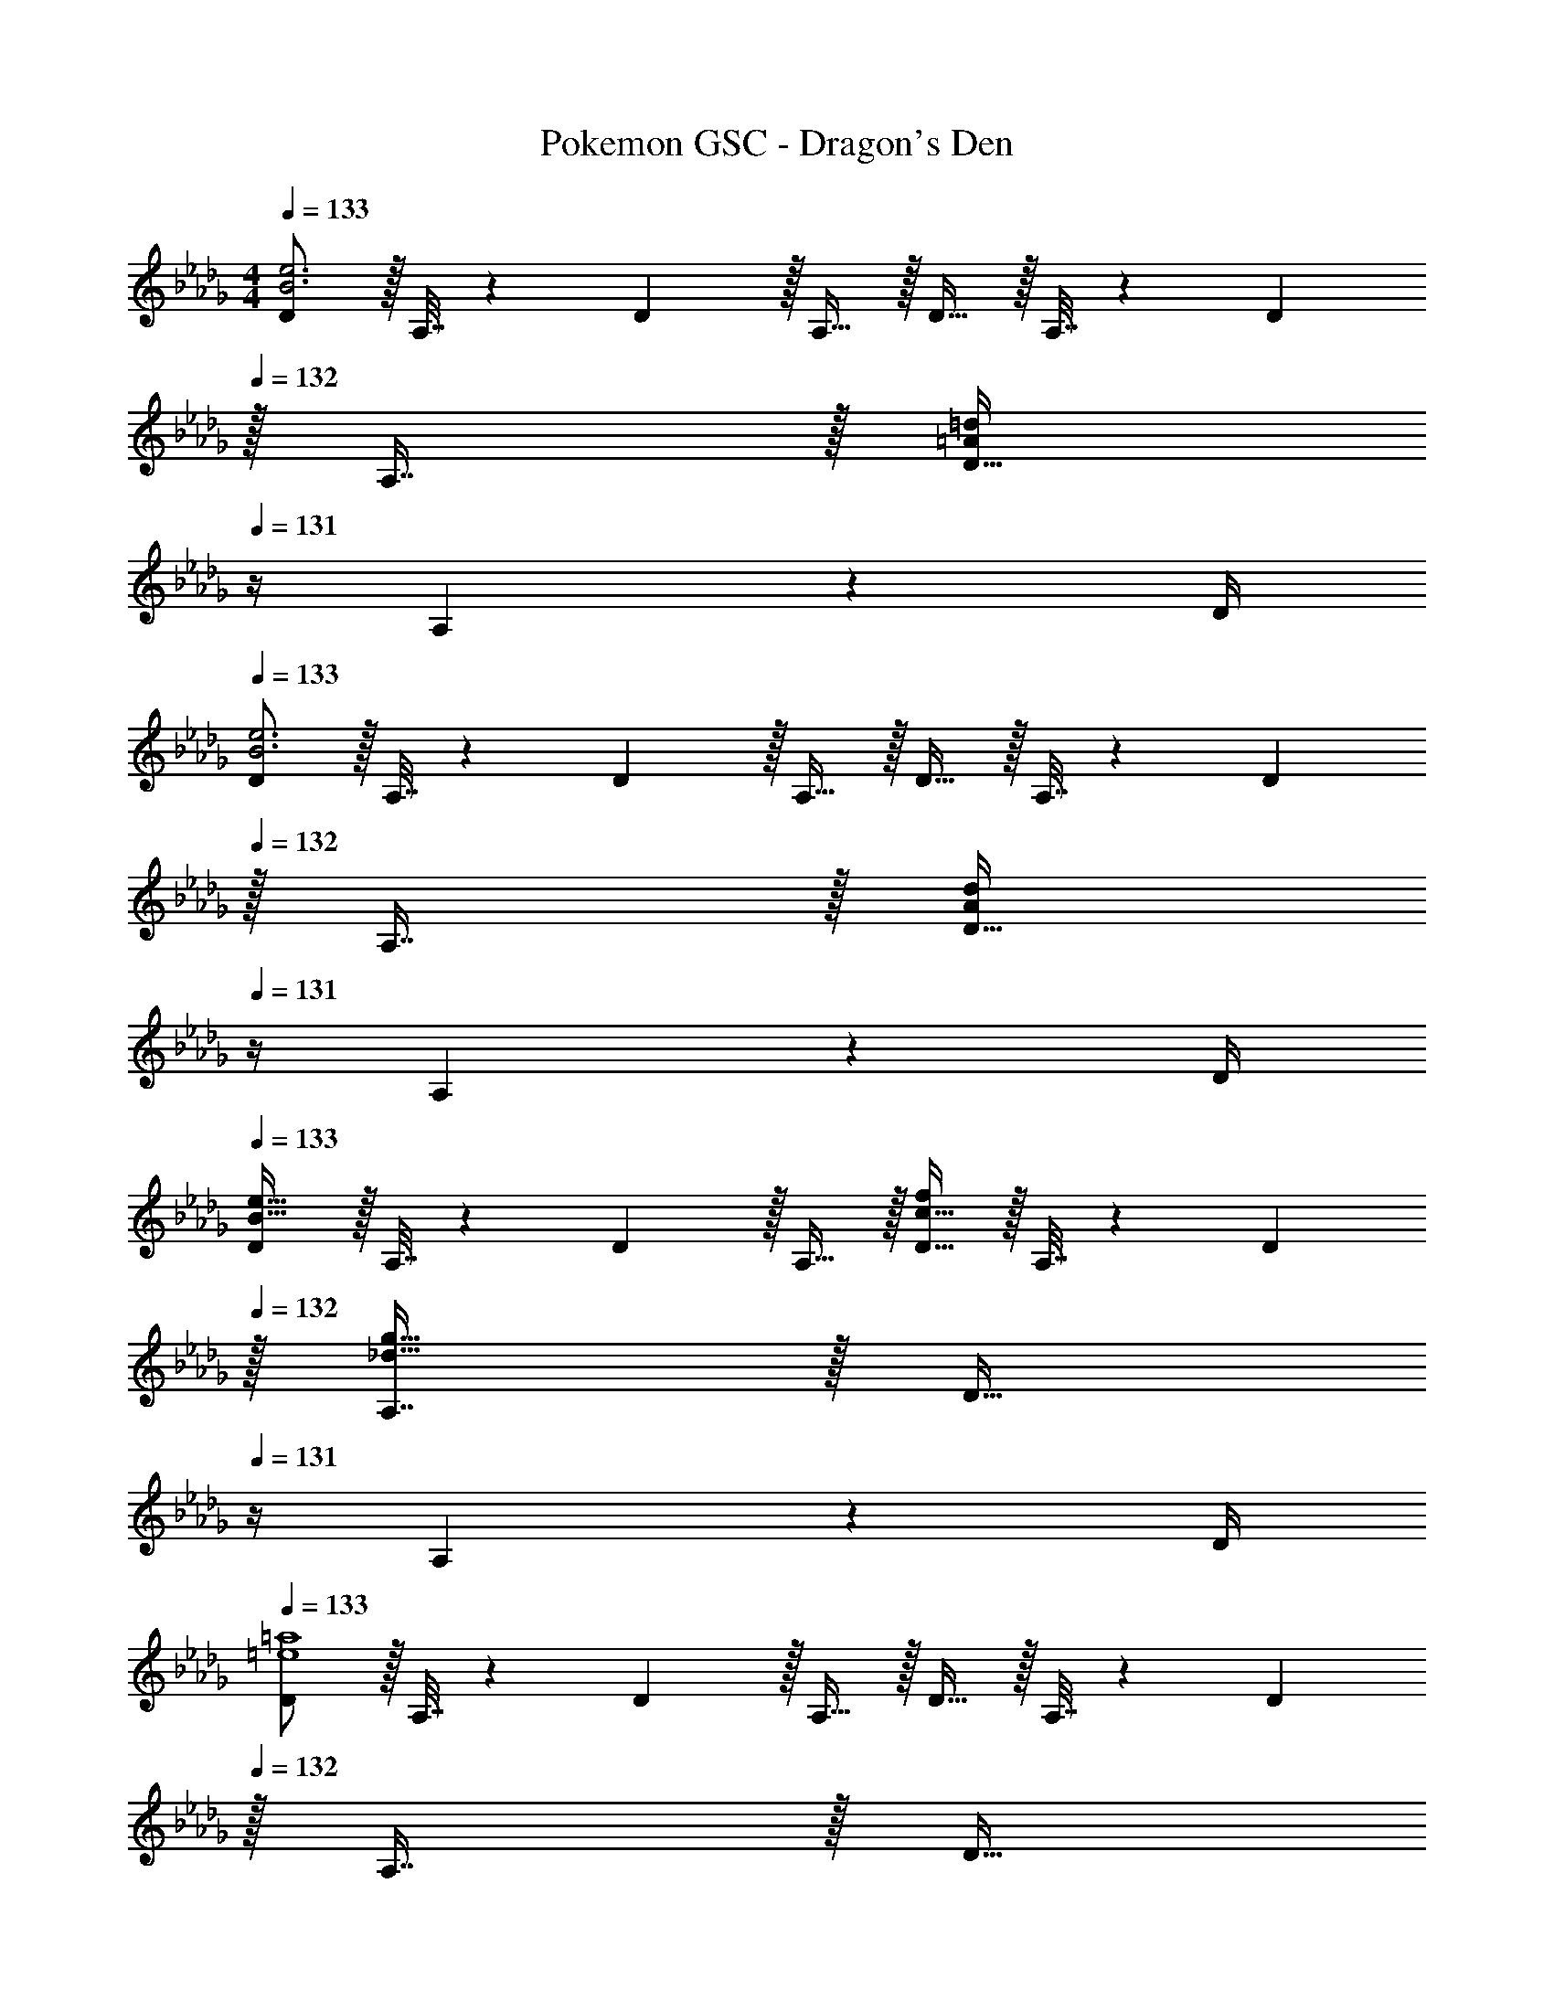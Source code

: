 X: 1
T: Pokemon GSC - Dragon's Den
Z: ABC Generated by Starbound Composer v0.8.7
L: 1/4
M: 4/4
Q: 1/4=133
K: Db
[D/B3e3] z/32 A,7/32 z/36 D2/9 z/32 A,15/32 z/32 D15/32 z/32 A,7/32 z/36 D2/9 
Q: 1/4=132
z/32 A,7/16 z/32 [z/4D15/32=A=d] 
Q: 1/4=131
z/4 A,2/9 z/36 D/4 
Q: 1/4=133
[D/B3e3] z/32 A,7/32 z/36 D2/9 z/32 A,15/32 z/32 D15/32 z/32 A,7/32 z/36 D2/9 
Q: 1/4=132
z/32 A,7/16 z/32 [z/4D15/32Ad] 
Q: 1/4=131
z/4 A,2/9 z/36 D/4 
Q: 1/4=133
[D/B49/32e49/32] z/32 A,7/32 z/36 D2/9 z/32 A,15/32 z/32 [D15/32c31/32f] z/32 A,7/32 z/36 D2/9 
Q: 1/4=132
z/32 [A,7/16_d47/32g47/32] z/32 [z/4D15/32] 
Q: 1/4=131
z/4 A,2/9 z/36 D/4 
Q: 1/4=133
[D/=e4=a4] z/32 A,7/32 z/36 D2/9 z/32 A,15/32 z/32 D15/32 z/32 A,7/32 z/36 D2/9 
Q: 1/4=132
z/32 A,7/16 z/32 [z/4D15/32] 
Q: 1/4=131
z/4 A,2/9 z/36 D/4 
Q: 1/4=133
[D/_e3_a3] z/32 A,7/32 z/36 D2/9 z/32 A,15/32 z/32 D15/32 z/32 A,7/32 z/36 D2/9 
Q: 1/4=132
z/32 A,7/16 z/32 [z/4D15/32=d=g] 
Q: 1/4=131
z/4 A,2/9 z/36 D/4 
Q: 1/4=133
[D/_A4_d4] z/32 A,7/32 z/36 D2/9 z/32 A,15/32 z/32 D15/32 z/32 A,7/32 z/36 D2/9 
Q: 1/4=132
z/32 A,7/16 z/32 [z/4D15/32] 
Q: 1/4=131
z/4 A,2/9 z/36 D/4 
Q: 1/4=133
D/ z/32 A,7/32 z/36 D2/9 z/32 A,15/32 z/32 D15/32 z/32 A,7/32 z/36 D2/9 
Q: 1/4=132
z/32 A,7/16 z/32 [z/4D15/32] 
Q: 1/4=131
z/4 A,2/9 z/36 D/4 
Q: 1/4=133
[d'2/9D/] z89/288 [d55/288A,7/32] z/18 D2/9 z/32 [a71/288A,15/32] z/288 d7/32 z/32 D15/32 z/32 [d3/16a3/16A,7/32] z17/288 D2/9 
Q: 1/4=132
z/32 [z7/32A,7/16] d/4 [a/5D15/32] z/20 
Q: 1/4=131
z/4 [d/5A,2/9] z/20 D/4 
Q: 1/4=133
[d'2/9D/] z89/288 [d55/288A,7/32] z/18 D2/9 z/32 [a71/288A,15/32] z/288 d7/32 z/32 D15/32 z/32 [d3/16a3/16A,7/32] z17/288 D2/9 
Q: 1/4=132
z/32 A,7/16 z/32 [d/5a/5D15/32] z/20 
Q: 1/4=131
z/4 [d/5A,2/9] z/20 D/4 
Q: 1/4=133
[d'2/9D/] z89/288 A,7/32 z/36 D2/9 z/32 [d55/288a55/288A,15/32] z89/288 [z71/288D15/32] d2/9 z/32 [a3/16A,7/32] z17/288 D2/9 
Q: 1/4=132
z/32 [d17/96A,7/16] z7/24 [a/4D15/32] 
Q: 1/4=131
d/4 A,2/9 z/36 D/4 
Q: 1/4=133
[d2/9d'2/9D/] z89/288 A,7/32 z/36 D2/9 z/32 [d55/288a55/288A,15/32] z89/288 [z71/288D15/32] d2/9 z/32 [a3/16A,7/32] z17/288 D2/9 
Q: 1/4=132
z/32 [d17/96A,7/16] z7/24 [a/5D15/32] z/20 
Q: 1/4=131
z/4 [d/5A,2/9] z/20 D/4 
Q: 1/4=133
[d2/9d'2/9D/] z89/288 A,7/32 z/36 D2/9 z/32 [a55/288A,15/32] z89/288 [d3/16D15/32] z5/16 [a7/32A,7/32] z/36 [d2/9D2/9] 
Q: 1/4=132
z/32 A,7/16 z/32 [d/5a/5D15/32] z/20 
Q: 1/4=131
z/4 A,2/9 z/36 [d7/32D/4] z/32 
Q: 1/4=133
[d'2/9D/] z89/288 [d55/288A,7/32] z/18 D2/9 z/32 [a55/288A,15/32] z89/288 [d3/16D15/32] z5/16 [a7/32A,7/32] z/36 [d2/9D2/9] 
Q: 1/4=132
z/32 A,7/16 z/32 [d/5a/5D15/32] z/20 
Q: 1/4=131
z/4 A,2/9 z/36 D/4 
Q: 1/4=133
[d2/9d'2/9D/] z89/288 [d55/288A,7/32] z/18 D2/9 z/32 [a55/288A,15/32] z89/288 D15/32 z/32 [d3/16a3/16A,7/32] z/32 
Q: 1/4=132
z/36 D2/9 z/32 [z7/32A,7/16] 
Q: 1/4=131
d/4 
Q: 1/4=130
[a/5D15/32] z/20 
Q: 1/4=129
z/4 [d/5A,2/9] z/20 
Q: 1/4=128
D/4 
[z/4d'5/18D/] 
Q: 1/4=133
z/24 d23/96 A,7/32 z/36 D2/9 z/32 [d55/288a55/288A,15/32] z89/288 D15/32 z/32 [d3/16a3/16A,7/32] z17/288 D2/9 z/32 [z7/32A,7/16] d/4 [a/5D15/32] z3/10 [d/5A,2/9] z/20 D7/32 z9/16 
d55/288 z89/288 d55/288 z25/9 [D,/B3e3] z/32 
A,,7/32 z/36 D,2/9 z/32 A,,15/32 z/32 D,15/32 z/32 A,,7/32 z/36 D,2/9 
Q: 1/4=132
z/32 A,,7/16 z/32 [z/4D,15/32=A=d] 
Q: 1/4=131
z/4 A,,2/9 z/36 D,/4 
Q: 1/4=133
[D,/B3e3] z/32 
A,,7/32 z/36 D,2/9 z/32 A,,15/32 z/32 D,15/32 z/32 A,,7/32 z/36 D,2/9 
Q: 1/4=132
z/32 A,,7/16 z/32 [z/4D,15/32Ad] 
Q: 1/4=131
z/4 A,,2/9 z/36 D,/4 
Q: 1/4=133
[D,/B49/32e49/32] z/32 
A,,7/32 z/36 D,2/9 z/32 A,,15/32 z/32 [D,15/32c31/32f] z/32 A,,7/32 z/36 D,2/9 
Q: 1/4=132
z/32 [A,,7/16_d47/32_g47/32] z/32 [z/4D,15/32] 
Q: 1/4=131
z/4 A,,2/9 z/36 D,/4 
Q: 1/4=133
[D,/=e4=a4] z/32 
A,,7/32 z/36 D,2/9 z/32 A,,15/32 z/32 D,15/32 z/32 A,,7/32 z/36 D,2/9 
Q: 1/4=132
z/32 A,,7/16 z/32 [z/4D,15/32] 
Q: 1/4=131
z/4 A,,2/9 z/36 D,/4 
Q: 1/4=133
[D,/_e3_a3] z/32 
A,,7/32 z/36 D,2/9 z/32 A,,15/32 z/32 D,15/32 z/32 A,,7/32 z/36 D,2/9 
Q: 1/4=132
z/32 A,,7/16 z/32 [z/4D,15/32=d=g] 
Q: 1/4=131
z/4 A,,2/9 z/36 D,/4 
Q: 1/4=133
[D,/_A4_d4] z/32 
A,,7/32 z/36 D,2/9 z/32 A,,15/32 z/32 D,15/32 z/32 A,,7/32 z/36 D,2/9 
Q: 1/4=132
z/32 A,,7/16 z/32 [z/4D,15/32] 
Q: 1/4=131
z/4 A,,2/9 z/36 D,/4 
Q: 1/4=133
D,/ z/32 
A,,7/32 z/36 D,2/9 z/32 A,,15/32 z/32 D,15/32 z/32 A,,7/32 z/36 D,2/9 
Q: 1/4=132
z/32 A,,7/16 z/32 [z/4D,15/32] 
Q: 1/4=131
z/4 A,,2/9 z/36 D,/4 
Q: 1/4=133
[d'2/9D,/] z89/288 
[d55/288A,,7/32] z/18 D,2/9 z/32 [a71/288A,,15/32] z/288 d7/32 z/32 D,15/32 z/32 [d3/16a3/16A,,7/32] z17/288 D,2/9 
Q: 1/4=132
z/32 [z7/32A,,7/16] d/4 [a/5D,15/32] z/20 
Q: 1/4=131
z/4 [d/5A,,2/9] z/20 D,/4 
Q: 1/4=133
[d'2/9D,/] z89/288 
[d55/288A,,7/32] z/18 D,2/9 z/32 [a71/288A,,15/32] z/288 d7/32 z/32 D,15/32 z/32 [d3/16a3/16A,,7/32] z17/288 D,2/9 
Q: 1/4=132
z/32 A,,7/16 z/32 [d/5a/5D,15/32] z/20 
Q: 1/4=131
z/4 [d/5A,,2/9] z/20 D,/4 
Q: 1/4=133
[d'2/9D,/] z89/288 
A,,7/32 z/36 D,2/9 z/32 [d55/288a55/288A,,15/32] z89/288 [z71/288D,15/32] d2/9 z/32 [a3/16A,,7/32] z17/288 D,2/9 
Q: 1/4=132
z/32 [d17/96A,,7/16] z7/24 [a/4D,15/32] 
Q: 1/4=131
d/4 A,,2/9 z/36 D,/4 
Q: 1/4=133
[d2/9d'2/9D,/] z89/288 
A,,7/32 z/36 D,2/9 z/32 [d55/288a55/288A,,15/32] z89/288 [z71/288D,15/32] d2/9 z/32 [a3/16A,,7/32] z17/288 D,2/9 
Q: 1/4=132
z/32 [d17/96A,,7/16] z7/24 [a/5D,15/32] z/20 
Q: 1/4=131
z/4 [d/5A,,2/9] z/20 D,/4 
Q: 1/4=133
[d2/9d'2/9D,/] z89/288 
A,,7/32 z/36 D,2/9 z/32 [a55/288A,,15/32] z89/288 [d3/16D,15/32] z5/16 [a7/32A,,7/32] z/36 [d2/9D,2/9] 
Q: 1/4=132
z/32 A,,7/16 z/32 [d/5a/5D,15/32] z/20 
Q: 1/4=131
z/4 A,,2/9 z/36 [d7/32D,/4] z/32 
Q: 1/4=133
[d'2/9D,/] z89/288 
[d55/288A,,7/32] z/18 D,2/9 z/32 [a55/288A,,15/32] z89/288 [d3/16D,15/32] z5/16 [a7/32A,,7/32] z/36 [d2/9D,2/9] 
Q: 1/4=132
z/32 A,,7/16 z/32 [d/5a/5D,15/32] z/20 
Q: 1/4=131
z/4 A,,2/9 z/36 D,/4 
Q: 1/4=133
[d2/9d'2/9D,/] z89/288 
[d55/288A,,7/32] z/18 D,2/9 z/32 [a55/288A,,15/32] z89/288 D,15/32 z/32 [d3/16a3/16A,,7/32] z/32 
Q: 1/4=132
z/36 D,2/9 z/32 [z7/32A,,7/16] 
Q: 1/4=131
d/4 
Q: 1/4=130
[a/5D,15/32] z/20 
Q: 1/4=129
z/4 [d/5A,,2/9] z/20 
Q: 1/4=128
D,/4 [z/4d'5/18D,/] 
Q: 1/4=133
z/24 d23/96 
A,,7/32 z/36 D,2/9 z/32 [d55/288a55/288A,,15/32] z89/288 D,15/32 z/32 [d3/16a3/16A,,7/32] z17/288 D,2/9 z/32 [z7/32A,,7/16] d/4 [a/5D,15/32] z3/10 [d/5A,,2/9] z/20 D,7/32 z/32 D,/ z/32 
[d55/288A,,7/32] z/18 D,2/9 z/32 [d55/288A,,15/32] z89/288 D,15/32 z/32 A,,7/32 z/36 D,2/9 z/32 A,,7/16 z/32 D,15/32 z/32 A,,2/9 z/36 D,7/32 z/32 [D,/B3e3] z/32 
A,,7/32 z/36 D,2/9 z/32 A,,15/32 z/32 D,15/32 z/32 A,,7/32 z/36 D,2/9 
Q: 1/4=132
z/32 A,,7/16 z/32 [z/4D,15/32=A=d] 
Q: 1/4=131
z/4 A,,2/9 z/36 D,/4 
Q: 1/4=133
[D,/B3e3] z/32 
A,,7/32 z/36 D,2/9 z/32 A,,15/32 z/32 D,15/32 z/32 A,,7/32 z/36 D,2/9 
Q: 1/4=132
z/32 A,,7/16 z/32 [z/4D,15/32Ad] 
Q: 1/4=131
z/4 A,,2/9 z/36 D,/4 
Q: 1/4=133
[D,/B49/32e49/32] z/32 
A,,7/32 z/36 D,2/9 z/32 A,,15/32 z/32 [D,15/32c31/32f] z/32 A,,7/32 z/36 D,2/9 
Q: 1/4=132
z/32 [A,,7/16_d47/32_g47/32] z/32 [z/4D,15/32] 
Q: 1/4=131
z/4 A,,2/9 z/36 D,/4 
Q: 1/4=133
[D,/=e4=a4] z/32 
A,,7/32 z/36 D,2/9 z/32 A,,15/32 z/32 D,15/32 z/32 A,,7/32 z/36 D,2/9 
Q: 1/4=132
z/32 A,,7/16 z/32 [z/4D,15/32] 
Q: 1/4=131
z/4 A,,2/9 z/36 D,/4 
Q: 1/4=133
[D,/_e3_a3] z/32 
A,,7/32 z/36 D,2/9 z/32 A,,15/32 z/32 D,15/32 z/32 A,,7/32 z/36 D,2/9 
Q: 1/4=132
z/32 A,,7/16 z/32 [z/4D,15/32=d=g] 
Q: 1/4=131
z/4 A,,2/9 z/36 D,/4 
Q: 1/4=133
[D,/_A4_d4] z/32 
A,,7/32 z/36 D,2/9 z/32 A,,15/32 z/32 D,15/32 z/32 A,,7/32 z/36 D,2/9 
Q: 1/4=132
z/32 A,,7/16 z/32 [z/4D,15/32] 
Q: 1/4=131
z/4 A,,2/9 z/36 D,/4 
Q: 1/4=133
D,/ z/32 
A,,7/32 z/36 D,2/9 z/32 A,,15/32 z/32 D,15/32 z/32 A,,7/32 z/36 D,2/9 
Q: 1/4=132
z/32 A,,7/16 z/32 [z/4D,15/32] 
Q: 1/4=131
z/4 A,,2/9 z/36 D,/4 
Q: 1/4=133
[d'2/9D,/] z89/288 
[d55/288A,,7/32] z/18 D,2/9 z/32 [a71/288A,,15/32] z/288 d7/32 z/32 D,15/32 z/32 [d3/16a3/16A,,7/32] z17/288 D,2/9 
Q: 1/4=132
z/32 [z7/32A,,7/16] d/4 [a/5D,15/32] z/20 
Q: 1/4=131
z/4 [d/5A,,2/9] z/20 D,/4 
Q: 1/4=133
[d'2/9D,/] z89/288 
[d55/288A,,7/32] z/18 D,2/9 z/32 [a71/288A,,15/32] z/288 d7/32 z/32 D,15/32 z/32 [d3/16a3/16A,,7/32] z17/288 D,2/9 
Q: 1/4=132
z/32 A,,7/16 z/32 [d/5a/5D,15/32] z/20 
Q: 1/4=131
z/4 [d/5A,,2/9] z/20 D,/4 
Q: 1/4=133
[d'2/9D,/] z89/288 
A,,7/32 z/36 D,2/9 z/32 [d55/288a55/288A,,15/32] z89/288 [z71/288D,15/32] d2/9 z/32 [a3/16A,,7/32] z17/288 D,2/9 
Q: 1/4=132
z/32 [d17/96A,,7/16] z7/24 [a/4D,15/32] 
Q: 1/4=131
d/4 A,,2/9 z/36 D,/4 
Q: 1/4=133
[d2/9d'2/9D,/] z89/288 
A,,7/32 z/36 D,2/9 z/32 [d55/288a55/288A,,15/32] z89/288 [z71/288D,15/32] d2/9 z/32 [a3/16A,,7/32] z17/288 D,2/9 
Q: 1/4=132
z/32 [d17/96A,,7/16] z7/24 [a/5D,15/32] z/20 
Q: 1/4=131
z/4 [d/5A,,2/9] z/20 D,/4 
Q: 1/4=133
[d2/9d'2/9D,/] z89/288 
A,,7/32 z/36 D,2/9 z/32 [a55/288A,,15/32] z89/288 [d3/16D,15/32] z5/16 [a7/32A,,7/32] z/36 [d2/9D,2/9] 
Q: 1/4=132
z/32 A,,7/16 z/32 [d/5a/5D,15/32] z/20 
Q: 1/4=131
z/4 A,,2/9 z/36 [d7/32D,/4] z/32 
Q: 1/4=133
[d'2/9D,/] z89/288 
[d55/288A,,7/32] z/18 D,2/9 z/32 [a55/288A,,15/32] z89/288 [d3/16D,15/32] z5/16 [a7/32A,,7/32] z/36 [d2/9D,2/9] 
Q: 1/4=132
z/32 A,,7/16 z/32 [d/5a/5D,15/32] z/20 
Q: 1/4=131
z/4 A,,2/9 z/36 D,/4 
Q: 1/4=133
[d2/9d'2/9D,/] z89/288 
[d55/288A,,7/32] z/18 D,2/9 z/32 [a55/288A,,15/32] z89/288 D,15/32 z/32 [d3/16a3/16A,,7/32] z/32 
Q: 1/4=132
z/36 D,2/9 z/32 [z7/32A,,7/16] 
Q: 1/4=131
d/4 
Q: 1/4=130
[a/5D,15/32] z/20 
Q: 1/4=129
z/4 [d/5A,,2/9] z/20 
Q: 1/4=128
D,/4 [z/4d'5/18D,/] 
Q: 1/4=133
z/24 d23/96 
A,,7/32 z/36 D,2/9 z/32 [d55/288a55/288A,,15/32] z89/288 D,15/32 z/32 [d3/16a3/16A,,7/32] z17/288 D,2/9 z/32 [z7/32A,,7/16] d/4 [a/5D,15/32] z3/10 [d/5A,,2/9] z/20 D,7/32 z/32 D,/ z/32 
[d55/288A,,7/32] z/18 D,2/9 z/32 [d55/288A,,15/32] z89/288 D,15/32 z/32 A,,7/32 z/36 D,2/9 z/32 A,,7/16 z/32 D,15/32 z/32 A,,2/9 z/36 D,7/32 
